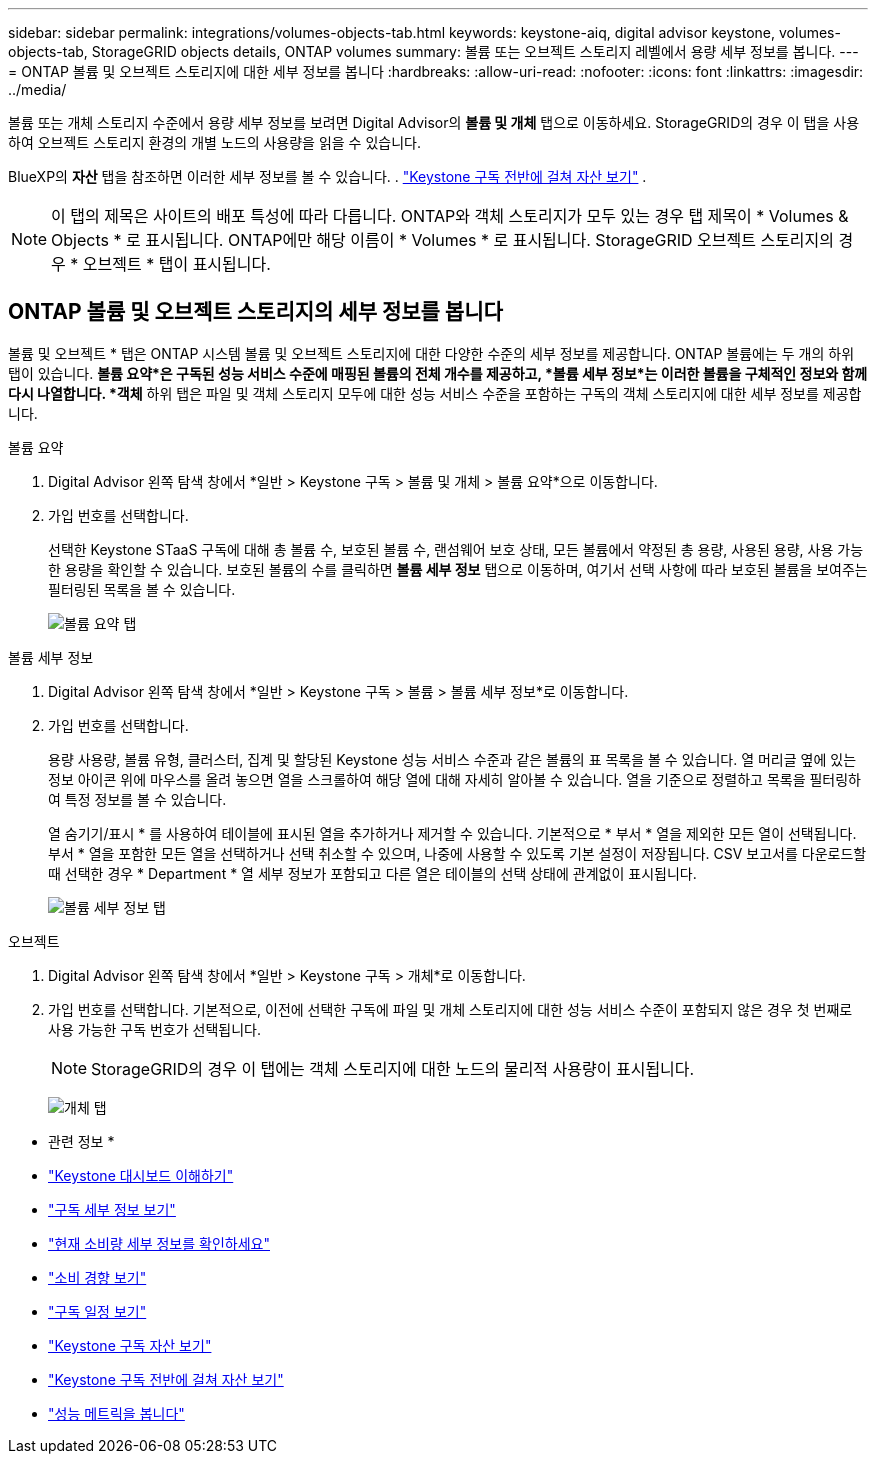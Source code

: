 ---
sidebar: sidebar 
permalink: integrations/volumes-objects-tab.html 
keywords: keystone-aiq, digital advisor keystone, volumes-objects-tab, StorageGRID objects details, ONTAP volumes 
summary: 볼륨 또는 오브젝트 스토리지 레벨에서 용량 세부 정보를 봅니다. 
---
= ONTAP 볼륨 및 오브젝트 스토리지에 대한 세부 정보를 봅니다
:hardbreaks:
:allow-uri-read: 
:nofooter: 
:icons: font
:linkattrs: 
:imagesdir: ../media/


[role="lead"]
볼륨 또는 개체 스토리지 수준에서 용량 세부 정보를 보려면 Digital Advisor의 *볼륨 및 개체* 탭으로 이동하세요. StorageGRID의 경우 이 탭을 사용하여 오브젝트 스토리지 환경의 개별 노드의 사용량을 읽을 수 있습니다.

BlueXP의 *자산* 탭을 참조하면 이러한 세부 정보를 볼 수 있습니다. . link:../integrations/assets.html["Keystone 구독 전반에 걸쳐 자산 보기"] .


NOTE: 이 탭의 제목은 사이트의 배포 특성에 따라 다릅니다. ONTAP와 객체 스토리지가 모두 있는 경우 탭 제목이 * Volumes & Objects * 로 표시됩니다. ONTAP에만 해당 이름이 * Volumes * 로 표시됩니다. StorageGRID 오브젝트 스토리지의 경우 * 오브젝트 * 탭이 표시됩니다.



== ONTAP 볼륨 및 오브젝트 스토리지의 세부 정보를 봅니다

볼륨 및 오브젝트 * 탭은 ONTAP 시스템 볼륨 및 오브젝트 스토리지에 대한 다양한 수준의 세부 정보를 제공합니다. ONTAP 볼륨에는 두 개의 하위 탭이 있습니다. *볼륨 요약*은 구독된 성능 서비스 수준에 매핑된 볼륨의 전체 개수를 제공하고, *볼륨 세부 정보*는 이러한 볼륨을 구체적인 정보와 함께 다시 나열합니다. *객체* 하위 탭은 파일 및 객체 스토리지 모두에 대한 성능 서비스 수준을 포함하는 구독의 객체 스토리지에 대한 세부 정보를 제공합니다.

[role="tabbed-block"]
====
.볼륨 요약
--
. Digital Advisor 왼쪽 탐색 창에서 *일반 > Keystone 구독 > 볼륨 및 개체 > 볼륨 요약*으로 이동합니다.
. 가입 번호를 선택합니다.
+
선택한 Keystone STaaS 구독에 대해 총 볼륨 수, 보호된 볼륨 수, 랜섬웨어 보호 상태, 모든 볼륨에서 약정된 총 용량, 사용된 용량, 사용 가능한 용량을 확인할 수 있습니다.  보호된 볼륨의 수를 클릭하면 *볼륨 세부 정보* 탭으로 이동하며, 여기서 선택 사항에 따라 보호된 볼륨을 보여주는 필터링된 목록을 볼 수 있습니다.

+
image:volume-summary-3.png["볼륨 요약 탭"]



--
.볼륨 세부 정보
--
. Digital Advisor 왼쪽 탐색 창에서 *일반 > Keystone 구독 > 볼륨 > 볼륨 세부 정보*로 이동합니다.
. 가입 번호를 선택합니다.
+
용량 사용량, 볼륨 유형, 클러스터, 집계 및 할당된 Keystone 성능 서비스 수준과 같은 볼륨의 표 목록을 볼 수 있습니다. 열 머리글 옆에 있는 정보 아이콘 위에 마우스를 올려 놓으면 열을 스크롤하여 해당 열에 대해 자세히 알아볼 수 있습니다. 열을 기준으로 정렬하고 목록을 필터링하여 특정 정보를 볼 수 있습니다.

+
열 숨기기/표시 * 를 사용하여 테이블에 표시된 열을 추가하거나 제거할 수 있습니다. 기본적으로 * 부서 * 열을 제외한 모든 열이 선택됩니다. 부서 * 열을 포함한 모든 열을 선택하거나 선택 취소할 수 있으며, 나중에 사용할 수 있도록 기본 설정이 저장됩니다. CSV 보고서를 다운로드할 때 선택한 경우 * Department * 열 세부 정보가 포함되고 다른 열은 테이블의 선택 상태에 관계없이 표시됩니다.

+
image:volume-details-4.png["볼륨 세부 정보 탭"]



--
.오브젝트
--
. Digital Advisor 왼쪽 탐색 창에서 *일반 > Keystone 구독 > 개체*로 이동합니다.
. 가입 번호를 선택합니다. 기본적으로, 이전에 선택한 구독에 파일 및 개체 스토리지에 대한 성능 서비스 수준이 포함되지 않은 경우 첫 번째로 사용 가능한 구독 번호가 선택됩니다.
+

NOTE: StorageGRID의 경우 이 탭에는 객체 스토리지에 대한 노드의 물리적 사용량이 표시됩니다.

+
image:objects-details.png["개체 탭"]



--
====
* 관련 정보 *

* link:../integrations/dashboard-overview.html["Keystone 대시보드 이해하기"]
* link:../integrations/subscriptions-tab.html["구독 세부 정보 보기"]
* link:../integrations/current-usage-tab.html["현재 소비량 세부 정보를 확인하세요"]
* link:../integrations/consumption-tab.html["소비 경향 보기"]
* link:../integrations/subscription-timeline.html["구독 일정 보기"]
* link:../integrations/assets-tab.html["Keystone 구독 자산 보기"]
* link:../integrations/assets.html["Keystone 구독 전반에 걸쳐 자산 보기"]
* link:../integrations/performance-tab.html["성능 메트릭을 봅니다"]

